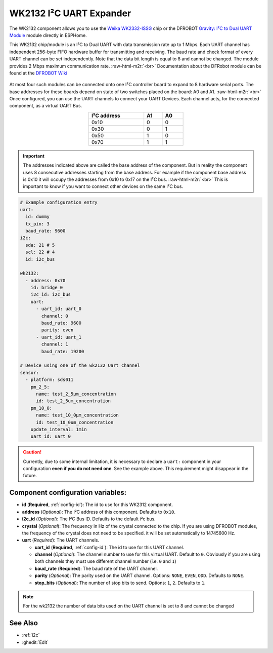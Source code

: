 WK2132 I²C UART Expander
========================

.. seo::
    :description: Instructions for setting up WK2132 I²C Component in ESPHome.
    :image: wk2132.jpg

.. role:: raw-html-m2r(raw)
   :format: html

The WK2132 component allows you to use the 
`Weika WK2332-ISSG <https://www.lcsc.com/product-detail/Interface-Specialized_WEIKAI-WK2132-ISSG_C401039.html>`__
chip or the DFROBOT `Gravity: I²C to Dual UART Module <https://www.dfrobot.com/product-2001.html>`__
module directly in ESPHome. 

This WK2132 chip/module is an I²C to Dual UART with data transmission rate up to 1 Mbps. Each UART channel has independent 
256-byte FIFO hardware buffer for transmitting and receiving. The baud rate and check format of every 
UART channel can be set independently. Note that the data bit length is equal to 8 and cannot be changed.
The module provides 2 Mbps maximum communication rate. \ :raw-html-m2r:`<br>`
Documentation about the DFRobot module can be found at the 
`DFROBOT Wiki <https://wiki.dfrobot.com/Gravity%3A%20IIC%20to%20Dual%20UART%20Module%20SKU%3A%20DFR0627>`__

.. figure:: images/DFR0627.jpg
  :align: center

At most four such modules can be connected onto one I²C controller board to expand to 8 
hardware serial ports. The base addresses for these boards depend on state of two
switches placed on the board: A0 and A1. \ :raw-html-m2r:`<br>`
Once configured, you can use the UART channels to connect your UART Devices. 
Each channel acts, for the connected component, as a virtual UART Bus. 

.. list-table::
   :header-rows: 1
   :width: 300px
   :align: center

   * - I²C address
     - A1
     - A0
   * - 0x10
     - 0
     - 0
   * - 0x30
     - 0
     - 1
   * - 0x50
     - 1
     - 0
   * - 0x70
     - 1
     - 1

.. important:: 
  The addresses indicated above are called the base address of the component. But in reality the component
  uses 8 consecutive addresses starting from the base address. For example if the component base address 
  is 0x10 it will occupy the addresses from 0x10 to 0x17 on the I²C bus. \ :raw-html-m2r:`<br>`
  This is important to know if you want to connect other devices on the same I²C bus.

.. code-block:: yaml

    # Example configuration entry
    uart:
      id: dummy
      tx_pin: 3
      baud_rate: 9600
    i2c:
      sda: 21 # 5
      scl: 22 # 4
      id: i2c_bus

    wk2132:
      - address: 0x70
        id: bridge_0
        i2c_id: i2c_bus
        uart:
          - uart_id: uart_0
            channel: 0
            baud_rate: 9600
            parity: even
          - uart_id: uart_1
            channel: 1
            baud_rate: 19200

    # Device using one of the wk2132 Uart channel
    sensor: 
      - platform: sds011
        pm_2_5:
          name: test_2_5µm_concentration
          id: test_2_5um_concentration
        pm_10_0:
          name: test_10_0µm_concentration
          id: test_10_0um_concentration
        update_interval: 1min
        uart_id: uart_0

.. caution:: 
  Currently, due to some internal limitation, it is necessary to declare a ``uart:`` component in
  your configuration **even if you do not need one**. See the example above. This requirement 
  might disappear in the future.

Component configuration variables:
**********************************

- **id** (**Required**, :ref:`config-id`): The id to use for this WK2312 component.
- **address** (*Optional*): The I²C address of this component. Defaults to ``0x10``.
- **i2c_id** (*Optional*): The I²C Bus ID. Defaults to the default i²c bus.
- **crystal** (*Optional*): The frequency in Hz of the crystal connected to the chip.
  If you are using DFROBOT modules, the frequency of the crystal  does not need to be specified. 
  it will be set automatically to 14745600 Hz.
- **uart** (*Required*): The UART channels.

  - **uart_id** (**Required**, :ref:`config-id`): The id to use for this UART channel.
  - **channel** (*Optional*): The channel number to use for this virtual UART. Default to ``0``.
    Obviously if you are using both channels they must use different channel number (i.e. ``0`` and ``1``)
  - **baud_rate** (**Required**): The baud rate of the UART channel.
  - **parity** (*Optional*): The parity used on the UART channel. Options: ``NONE``, ``EVEN``, ``ODD``. Defaults to ``NONE``.
  - **stop_bits** (*Optional*): The number of stop bits to send. Options: ``1``, ``2``. Defaults to ``1``.

.. note:: 
  For the wk2132 the number of data bits used on the UART channel is set to 8 and cannot be changed

See Also
********

- :ref:`i2c`
- :ghedit:`Edit`
